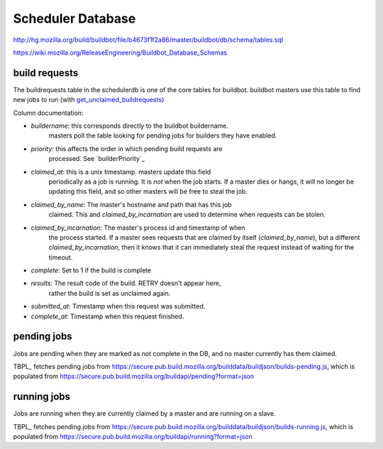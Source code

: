 Scheduler Database
==================
http://hg.mozilla.org/build/buildbot/file/b4673f1f2a86/master/buildbot/db/schema/tables.sql

https://wiki.mozilla.org/ReleaseEngineering/Buildbot_Database_Schemas

build requests
--------------
The buildrequests table in the schedulerdb is one of the core tables for
buildbot. buildbot masters use this table to find new jobs to run (with
`get_unclaimed_buildrequests`_)

Column documentation:

- `buildername`: this corresponds directly to the buildbot buildername.
    masters poll the table looking for pending jobs for builders they have
    enabled.

- `priority`: this affects the order in which pending build requests are
    processed. See `builderPriority`_

- `claimed_at`: this is a unix timestamp. masters update this field
    periodically as a job is running. It is *not* when the job starts. If a
    master dies or hangs, it will no longer be updating this field, and so
    other masters will be free to steal the job.

- `claimed_by_name`: The master's hostname and path that has this job
    claimed. This and `claimed_by_incarnation` are used to determine when
    requests can be stolen.

- `claimed_by_incarnation`: The master's process id and timestamp of when
    the process started. If a master sees requests that are claimed by itself
    (`claimed_by_name`), but a different `claimed_by_incarnation`, then it
    knows that it can immediately steal the request instead of waiting for
    the timeout.

- `complete`: Set to 1 if the build is complete

- `results`: The result code of the build. RETRY doesn't appear here,
    rather the build is set as unclaimed again.

- `submitted_at`: Timestamp when this request was submitted.

- `complete_at`: Timestamp when this request finished.



pending jobs
------------
Jobs are pending when they are marked as not complete in the DB, and no
master currently has them claimed.

TBPL_ fetches pending jobs from
https://secure.pub.build.mozilla.org/builddata/buildjson/builds-pending.js,
which is populated from
https://secure.pub.build.mozilla.org/buildapi/pending?format=json

running jobs
------------
Jobs are running when they are currently claimed by a master and are
running on a slave.

TBPL_ fetches pending jobs from
https://secure.pub.build.mozilla.org/builddata/buildjson/builds-running.js,
which is populated from
https://secure.pub.build.mozilla.org/buildapi/running?format=json

.. _get_unclaimed_buildrequests:
    http://hg.mozilla.org/build/buildbot/file/d1b5af18f350/master/buildbot/db/connector.py#l824
